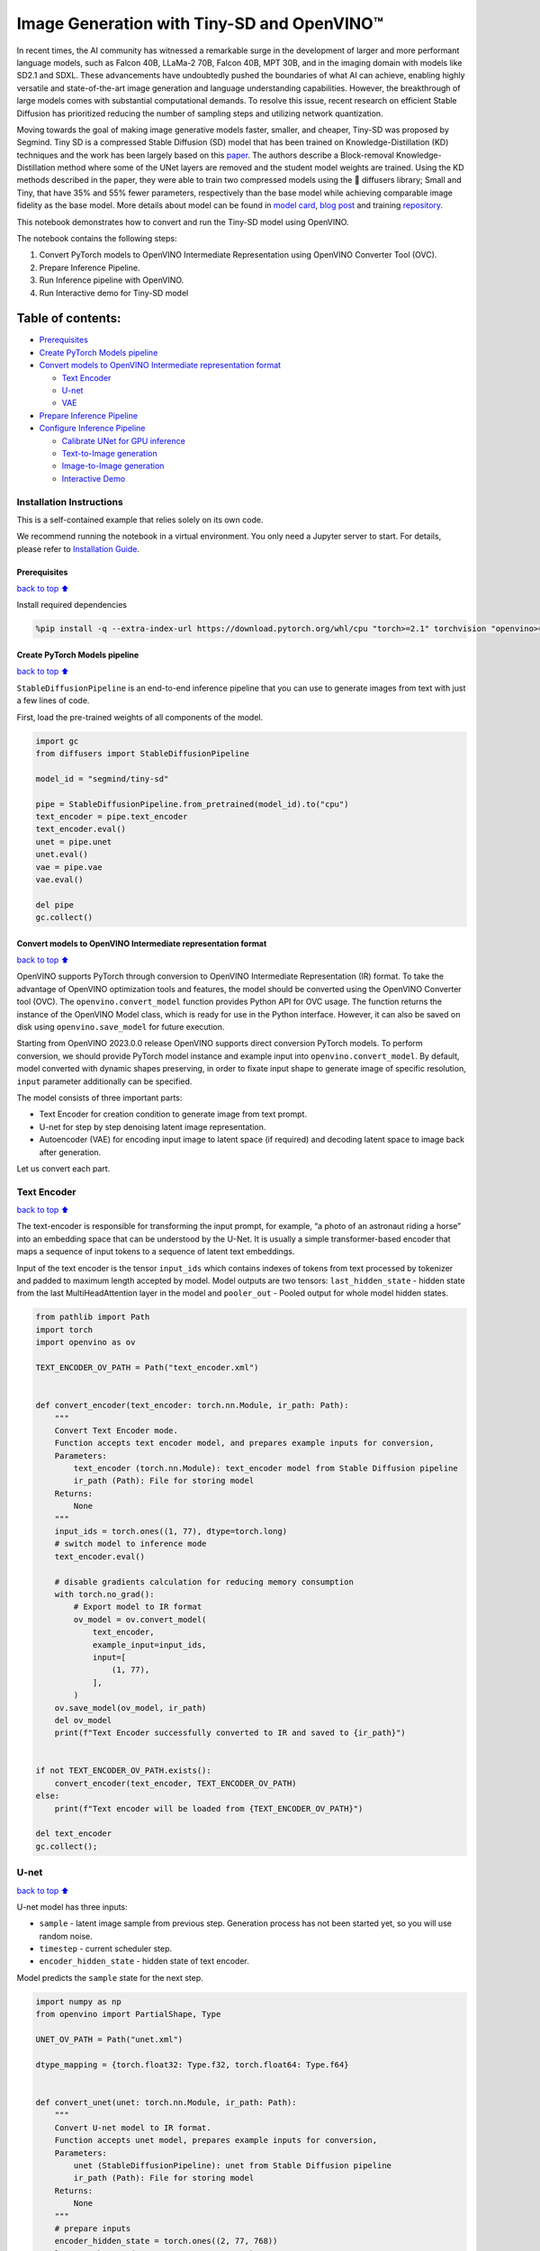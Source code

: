 Image Generation with Tiny-SD and OpenVINO™
===========================================

In recent times, the AI community has witnessed a remarkable surge in
the development of larger and more performant language models, such as
Falcon 40B, LLaMa-2 70B, Falcon 40B, MPT 30B, and in the imaging domain
with models like SD2.1 and SDXL. These advancements have undoubtedly
pushed the boundaries of what AI can achieve, enabling highly versatile
and state-of-the-art image generation and language understanding
capabilities. However, the breakthrough of large models comes with
substantial computational demands. To resolve this issue, recent
research on efficient Stable Diffusion has prioritized reducing the
number of sampling steps and utilizing network quantization.

Moving towards the goal of making image generative models faster,
smaller, and cheaper, Tiny-SD was proposed by Segmind. Tiny SD is a
compressed Stable Diffusion (SD) model that has been trained on
Knowledge-Distillation (KD) techniques and the work has been largely
based on this `paper <https://arxiv.org/pdf/2305.15798.pdf>`__. The
authors describe a Block-removal Knowledge-Distillation method where
some of the UNet layers are removed and the student model weights are
trained. Using the KD methods described in the paper, they were able to
train two compressed models using the 🧨 diffusers library; Small and
Tiny, that have 35% and 55% fewer parameters, respectively than the base
model while achieving comparable image fidelity as the base model. More
details about model can be found in `model
card <https://huggingface.co/segmind/tiny-sd>`__, `blog
post <https://huggingface.co/blog/sd_distillation>`__ and training
`repository <https://github.com/segmind/distill-sd>`__.

This notebook demonstrates how to convert and run the Tiny-SD model
using OpenVINO.

The notebook contains the following steps:

1. Convert PyTorch models to OpenVINO Intermediate Representation using
   OpenVINO Converter Tool (OVC).
2. Prepare Inference Pipeline.
3. Run Inference pipeline with OpenVINO.
4. Run Interactive demo for Tiny-SD model

Table of contents:
^^^^^^^^^^^^^^^^^^

-  `Prerequisites <#Prerequisites>`__
-  `Create PyTorch Models pipeline <#Create-PyTorch-Models-pipeline>`__
-  `Convert models to OpenVINO Intermediate representation
   format <#Convert-models-to-OpenVINO-Intermediate-representation-format>`__

   -  `Text Encoder <#Text-Encoder>`__
   -  `U-net <#U-net>`__
   -  `VAE <#VAE>`__

-  `Prepare Inference Pipeline <#Prepare-Inference-Pipeline>`__
-  `Configure Inference Pipeline <#Configure-Inference-Pipeline>`__

   -  `Calibrate UNet for GPU
      inference <#Calibrate-UNet-for-GPU-inference>`__
   -  `Text-to-Image generation <#Text-to-Image-generation>`__
   -  `Image-to-Image generation <#Image-to-Image-generation>`__
   -  `Interactive Demo <#Interactive-Demo>`__

Installation Instructions
~~~~~~~~~~~~~~~~~~~~~~~~~

This is a self-contained example that relies solely on its own code.

We recommend running the notebook in a virtual environment. You only
need a Jupyter server to start. For details, please refer to
`Installation
Guide <https://github.com/openvinotoolkit/openvino_notebooks/blob/latest/README.md#-installation-guide>`__.

Prerequisites
-------------

`back to top ⬆️ <#Table-of-contents:>`__

Install required dependencies

.. code:: ipython3

    %pip install -q --extra-index-url https://download.pytorch.org/whl/cpu "torch>=2.1" torchvision "openvino>=2023.3.0" "opencv-python" "pillow" "diffusers>=0.18.0" "transformers>=4.30.2" "gradio>=4.19"

Create PyTorch Models pipeline
------------------------------

`back to top ⬆️ <#Table-of-contents:>`__

``StableDiffusionPipeline`` is an end-to-end inference pipeline that you
can use to generate images from text with just a few lines of code.

First, load the pre-trained weights of all components of the model.

.. code:: ipython3

    import gc
    from diffusers import StableDiffusionPipeline
    
    model_id = "segmind/tiny-sd"
    
    pipe = StableDiffusionPipeline.from_pretrained(model_id).to("cpu")
    text_encoder = pipe.text_encoder
    text_encoder.eval()
    unet = pipe.unet
    unet.eval()
    vae = pipe.vae
    vae.eval()
    
    del pipe
    gc.collect()

Convert models to OpenVINO Intermediate representation format
-------------------------------------------------------------

`back to top ⬆️ <#Table-of-contents:>`__

OpenVINO supports PyTorch through conversion to OpenVINO Intermediate
Representation (IR) format. To take the advantage of OpenVINO
optimization tools and features, the model should be converted using the
OpenVINO Converter tool (OVC). The ``openvino.convert_model`` function
provides Python API for OVC usage. The function returns the instance of
the OpenVINO Model class, which is ready for use in the Python
interface. However, it can also be saved on disk using
``openvino.save_model`` for future execution.

Starting from OpenVINO 2023.0.0 release OpenVINO supports direct
conversion PyTorch models. To perform conversion, we should provide
PyTorch model instance and example input into
``openvino.convert_model``. By default, model converted with dynamic
shapes preserving, in order to fixate input shape to generate image of
specific resolution, ``input`` parameter additionally can be specified.

The model consists of three important parts:

-  Text Encoder for creation condition to generate image from text
   prompt.
-  U-net for step by step denoising latent image representation.
-  Autoencoder (VAE) for encoding input image to latent space (if
   required) and decoding latent space to image back after generation.

Let us convert each part.

Text Encoder
~~~~~~~~~~~~

`back to top ⬆️ <#Table-of-contents:>`__

The text-encoder is responsible for transforming the input prompt, for
example, “a photo of an astronaut riding a horse” into an embedding
space that can be understood by the U-Net. It is usually a simple
transformer-based encoder that maps a sequence of input tokens to a
sequence of latent text embeddings.

Input of the text encoder is the tensor ``input_ids`` which contains
indexes of tokens from text processed by tokenizer and padded to maximum
length accepted by model. Model outputs are two tensors:
``last_hidden_state`` - hidden state from the last MultiHeadAttention
layer in the model and ``pooler_out`` - Pooled output for whole model
hidden states.

.. code:: ipython3

    from pathlib import Path
    import torch
    import openvino as ov
    
    TEXT_ENCODER_OV_PATH = Path("text_encoder.xml")
    
    
    def convert_encoder(text_encoder: torch.nn.Module, ir_path: Path):
        """
        Convert Text Encoder mode.
        Function accepts text encoder model, and prepares example inputs for conversion,
        Parameters:
            text_encoder (torch.nn.Module): text_encoder model from Stable Diffusion pipeline
            ir_path (Path): File for storing model
        Returns:
            None
        """
        input_ids = torch.ones((1, 77), dtype=torch.long)
        # switch model to inference mode
        text_encoder.eval()
    
        # disable gradients calculation for reducing memory consumption
        with torch.no_grad():
            # Export model to IR format
            ov_model = ov.convert_model(
                text_encoder,
                example_input=input_ids,
                input=[
                    (1, 77),
                ],
            )
        ov.save_model(ov_model, ir_path)
        del ov_model
        print(f"Text Encoder successfully converted to IR and saved to {ir_path}")
    
    
    if not TEXT_ENCODER_OV_PATH.exists():
        convert_encoder(text_encoder, TEXT_ENCODER_OV_PATH)
    else:
        print(f"Text encoder will be loaded from {TEXT_ENCODER_OV_PATH}")
    
    del text_encoder
    gc.collect();

U-net
~~~~~

`back to top ⬆️ <#Table-of-contents:>`__

U-net model has three inputs:

-  ``sample`` - latent image sample from previous step. Generation
   process has not been started yet, so you will use random noise.
-  ``timestep`` - current scheduler step.
-  ``encoder_hidden_state`` - hidden state of text encoder.

Model predicts the ``sample`` state for the next step.

.. code:: ipython3

    import numpy as np
    from openvino import PartialShape, Type
    
    UNET_OV_PATH = Path("unet.xml")
    
    dtype_mapping = {torch.float32: Type.f32, torch.float64: Type.f64}
    
    
    def convert_unet(unet: torch.nn.Module, ir_path: Path):
        """
        Convert U-net model to IR format.
        Function accepts unet model, prepares example inputs for conversion,
        Parameters:
            unet (StableDiffusionPipeline): unet from Stable Diffusion pipeline
            ir_path (Path): File for storing model
        Returns:
            None
        """
        # prepare inputs
        encoder_hidden_state = torch.ones((2, 77, 768))
        latents_shape = (2, 4, 512 // 8, 512 // 8)
        latents = torch.randn(latents_shape)
        t = torch.from_numpy(np.array(1, dtype=float))
        dummy_inputs = (latents, t, encoder_hidden_state)
        input_info = []
        for input_tensor in dummy_inputs:
            shape = PartialShape(tuple(input_tensor.shape))
            element_type = dtype_mapping[input_tensor.dtype]
            input_info.append((shape, element_type))
    
        unet.eval()
        with torch.no_grad():
            ov_model = ov.convert_model(unet, example_input=dummy_inputs, input=input_info)
        ov.save_model(ov_model, ir_path)
        del ov_model
        print(f"Unet successfully converted to IR and saved to {ir_path}")
    
    
    if not UNET_OV_PATH.exists():
        convert_unet(unet, UNET_OV_PATH)
        gc.collect()
    else:
        print(f"Unet will be loaded from {UNET_OV_PATH}")
    del unet
    gc.collect();

VAE
~~~

`back to top ⬆️ <#Table-of-contents:>`__

The VAE model has two parts, an encoder and a decoder. The encoder is
used to convert the image into a low dimensional latent representation,
which will serve as the input to the U-Net model. The decoder,
conversely, transforms the latent representation back into an image.

During latent diffusion training, the encoder is used to get the latent
representations (latents) of the images for the forward diffusion
process, which applies more and more noise at each step. During
inference, the denoised latents generated by the reverse diffusion
process are converted back into images using the VAE decoder. When you
run inference for text-to-image, there is no initial image as a starting
point. You can skip this step and directly generate initial random
noise.

As the encoder and the decoder are used independently in different parts
of the pipeline, it will be better to convert them to separate models.

.. code:: ipython3

    VAE_ENCODER_OV_PATH = Path("vae_encodr.xml")
    
    
    def convert_vae_encoder(vae: torch.nn.Module, ir_path: Path):
        """
        Convert VAE model for encoding to IR format.
        Function accepts vae model, creates wrapper class for export only necessary for inference part,
        prepares example inputs for conversion,
        Parameters:
            vae (torch.nn.Module): VAE model from StableDiffusio pipeline
            ir_path (Path): File for storing model
        Returns:
            None
        """
    
        class VAEEncoderWrapper(torch.nn.Module):
            def __init__(self, vae):
                super().__init__()
                self.vae = vae
    
            def forward(self, image):
                return self.vae.encode(x=image)["latent_dist"].sample()
    
        vae_encoder = VAEEncoderWrapper(vae)
        vae_encoder.eval()
        image = torch.zeros((1, 3, 512, 512))
        with torch.no_grad():
            ov_model = ov.convert_model(vae_encoder, example_input=image, input=[((1, 3, 512, 512),)])
        ov.save_model(ov_model, ir_path)
        del ov_model
        print(f"VAE encoder successfully converted to IR and saved to {ir_path}")
    
    
    if not VAE_ENCODER_OV_PATH.exists():
        convert_vae_encoder(vae, VAE_ENCODER_OV_PATH)
    else:
        print(f"VAE encoder will be loaded from {VAE_ENCODER_OV_PATH}")
    
    VAE_DECODER_OV_PATH = Path("vae_decoder.xml")
    
    
    def convert_vae_decoder(vae: torch.nn.Module, ir_path: Path):
        """
        Convert VAE model for decoding to IR format.
        Function accepts vae model, creates wrapper class for export only necessary for inference part,
        prepares example inputs for conversion,
        Parameters:
            vae (torch.nn.Module): VAE model frm StableDiffusion pipeline
            ir_path (Path): File for storing model
        Returns:
            None
        """
    
        class VAEDecoderWrapper(torch.nn.Module):
            def __init__(self, vae):
                super().__init__()
                self.vae = vae
    
            def forward(self, latents):
                return self.vae.decode(latents)
    
        vae_decoder = VAEDecoderWrapper(vae)
        latents = torch.zeros((1, 4, 64, 64))
    
        vae_decoder.eval()
        with torch.no_grad():
            ov_model = ov.convert_model(vae_decoder, example_input=latents, input=[((1, 4, 64, 64),)])
        ov.save_model(ov_model, ir_path)
        del ov_model
        print(f"VAE decoder successfully converted to IR and saved to {ir_path}")
    
    
    if not VAE_DECODER_OV_PATH.exists():
        convert_vae_decoder(vae, VAE_DECODER_OV_PATH)
    else:
        print(f"VAE decoder will be loaded from {VAE_DECODER_OV_PATH}")
    
    del vae
    gc.collect();

Prepare Inference Pipeline
--------------------------

`back to top ⬆️ <#Table-of-contents:>`__

Putting it all together, let us now take a closer look at how the model
works in inference by illustrating the logical flow.

.. figure:: https://user-images.githubusercontent.com/29454499/260981188-c112dd0a-5752-4515-adca-8b09bea5d14a.png
   :alt: sd-pipeline

   sd-pipeline

As you can see from the diagram, the only difference between
Text-to-Image and text-guided Image-to-Image generation in approach is
how initial latent state is generated. In case of Image-to-Image
generation, you additionally have an image encoded by VAE encoder mixed
with the noise produced by using latent seed, while in Text-to-Image you
use only noise as initial latent state. The stable diffusion model takes
both a latent image representation of size :math:`64 \times 64` and a
text prompt is transformed to text embeddings of size
:math:`77 \times 768` via CLIP’s text encoder as an input.

Next, the U-Net iteratively *denoises* the random latent image
representations while being conditioned on the text embeddings. The
output of the U-Net, being the noise residual, is used to compute a
denoised latent image representation via a scheduler algorithm. Many
different scheduler algorithms can be used for this computation, each
having its pros and cons. For Stable Diffusion, it is recommended to use
one of:

-  `PNDM
   scheduler <https://github.com/huggingface/diffusers/blob/main/src/diffusers/schedulers/scheduling_pndm.py>`__
-  `DDIM
   scheduler <https://github.com/huggingface/diffusers/blob/main/src/diffusers/schedulers/scheduling_ddim.py>`__
-  `K-LMS
   scheduler <https://github.com/huggingface/diffusers/blob/main/src/diffusers/schedulers/scheduling_lms_discrete.py>`__\ (you
   will use it in your pipeline)

Theory on how the scheduler algorithm function works is out of scope for
this notebook. Nonetheless, in short, you should remember that you
compute the predicted denoised image representation from the previous
noise representation and the predicted noise residual. For more
information, refer to the recommended `Elucidating the Design Space of
Diffusion-Based Generative Models <https://arxiv.org/abs/2206.00364>`__

The *denoising* process is repeated given number of times (by default
50) to step-by-step retrieve better latent image representations. When
complete, the latent image representation is decoded by the decoder part
of the variational auto encoder.

.. code:: ipython3

    import inspect
    from typing import List, Optional, Union, Dict
    
    import PIL
    import cv2
    
    from transformers import CLIPTokenizer
    from diffusers.pipelines.pipeline_utils import DiffusionPipeline
    from diffusers.schedulers import DDIMScheduler, LMSDiscreteScheduler, PNDMScheduler
    
    
    def scale_fit_to_window(dst_width: int, dst_height: int, image_width: int, image_height: int):
        """
        Preprocessing helper function for calculating image size for resize with peserving original aspect ratio
        and fitting image to specific window size
    
        Parameters:
          dst_width (int): destination window width
          dst_height (int): destination window height
          image_width (int): source image width
          image_height (int): source image height
        Returns:
          result_width (int): calculated width for resize
          result_height (int): calculated height for resize
        """
        im_scale = min(dst_height / image_height, dst_width / image_width)
        return int(im_scale * image_width), int(im_scale * image_height)
    
    
    def preprocess(image: PIL.Image.Image):
        """
        Image preprocessing function. Takes image in PIL.Image format, resizes it to keep aspect ration and fits to model input window 512x512,
        then converts it to np.ndarray and adds padding with zeros on right or bottom side of image (depends from aspect ratio), after that
        converts data to float32 data type and change range of values from [0, 255] to [-1, 1], finally, converts data layout from planar NHWC to NCHW.
        The function returns preprocessed input tensor and padding size, which can be used in postprocessing.
    
        Parameters:
          image (PIL.Image.Image): input image
        Returns:
           image (np.ndarray): preprocessed image tensor
           meta (Dict): dictionary with preprocessing metadata info
        """
        src_width, src_height = image.size
        dst_width, dst_height = scale_fit_to_window(512, 512, src_width, src_height)
        image = np.array(image.resize((dst_width, dst_height), resample=PIL.Image.Resampling.LANCZOS))[None, :]
        pad_width = 512 - dst_width
        pad_height = 512 - dst_height
        pad = ((0, 0), (0, pad_height), (0, pad_width), (0, 0))
        image = np.pad(image, pad, mode="constant")
        image = image.astype(np.float32) / 255.0
        image = 2.0 * image - 1.0
        image = image.transpose(0, 3, 1, 2)
        return image, {"padding": pad, "src_width": src_width, "src_height": src_height}
    
    
    class OVStableDiffusionPipeline(DiffusionPipeline):
        def __init__(
            self,
            vae_decoder: ov.Model,
            text_encoder: ov.Model,
            tokenizer: CLIPTokenizer,
            unet: ov.Model,
            scheduler: Union[DDIMScheduler, PNDMScheduler, LMSDiscreteScheduler],
            vae_encoder: ov.Model = None,
        ):
            """
            Pipeline for text-to-image generation using Stable Diffusion.
            Parameters:
                vae (Model):
                    Variational Auto-Encoder (VAE) Model to decode images to and from latent representations.
                text_encoder (Model):
                    Frozen text-encoder. Stable Diffusion uses the text portion of
                    [CLIP](https://huggingface.co/docs/transformers/model_doc/clip#transformers.CLIPTextModel), specifically
                    the clip-vit-large-patch14(https://huggingface.co/openai/clip-vit-large-patch14) variant.
                tokenizer (CLIPTokenizer):
                    Tokenizer of class CLIPTokenizer(https://huggingface.co/docs/transformers/v4.21.0/en/model_doc/clip#transformers.CLIPTokenizer).
                unet (Model): Conditional U-Net architecture to denoise the encoded image latents.
                scheduler (SchedulerMixin):
                    A scheduler to be used in combination with unet to denoise the encoded image latents. Can be one of
                    DDIMScheduler, LMSDiscreteScheduler, or PNDMScheduler.
            """
            super().__init__()
            self.scheduler = scheduler
            self.vae_decoder = vae_decoder
            self.vae_encoder = vae_encoder
            self.text_encoder = text_encoder
            self.unet = unet
            self._text_encoder_output = text_encoder.output(0)
            self._unet_output = unet.output(0)
            self._vae_d_output = vae_decoder.output(0)
            self._vae_e_output = vae_encoder.output(0) if vae_encoder is not None else None
            self.height = 512
            self.width = 512
            self.tokenizer = tokenizer
    
        def __call__(
            self,
            prompt: Union[str, List[str]],
            image: PIL.Image.Image = None,
            num_inference_steps: Optional[int] = 50,
            negative_prompt: Union[str, List[str]] = None,
            guidance_scale: Optional[float] = 7.5,
            eta: Optional[float] = 0.0,
            output_type: Optional[str] = "pil",
            seed: Optional[int] = None,
            strength: float = 1.0,
            gif: Optional[bool] = False,
            **kwargs,
        ):
            """
            Function invoked when calling the pipeline for generation.
            Parameters:
                prompt (str or List[str]):
                    The prompt or prompts to guide the image generation.
                image (PIL.Image.Image, *optional*, None):
                     Intinal image for generation.
                num_inference_steps (int, *optional*, defaults to 50):
                    The number of denoising steps. More denoising steps usually lead to a higher quality image at the
                    expense of slower inference.
                negative_prompt (str or List[str]):
                    The negative prompt or prompts to guide the image generation.
                guidance_scale (float, *optional*, defaults to 7.5):
                    Guidance scale as defined in Classifier-Free Diffusion Guidance(https://arxiv.org/abs/2207.12598).
                    guidance_scale is defined as `w` of equation 2.
                    Higher guidance scale encourages to generate images that are closely linked to the text prompt,
                    usually at the expense of lower image quality.
                eta (float, *optional*, defaults to 0.0):
                    Corresponds to parameter eta (η) in the DDIM paper: https://arxiv.org/abs/2010.02502. Only applies to
                    [DDIMScheduler], will be ignored for others.
                output_type (`str`, *optional*, defaults to "pil"):
                    The output format of the generate image. Choose between
                    [PIL](https://pillow.readthedocs.io/en/stable/): PIL.Image.Image or np.array.
                seed (int, *optional*, None):
                    Seed for random generator state initialization.
                gif (bool, *optional*, False):
                    Flag for storing all steps results or not.
            Returns:
                Dictionary with keys:
                    sample - the last generated image PIL.Image.Image or np.array
                    iterations - *optional* (if gif=True) images for all diffusion steps, List of PIL.Image.Image or np.array.
            """
            if seed is not None:
                np.random.seed(seed)
    
            img_buffer = []
            do_classifier_free_guidance = guidance_scale > 1.0
            # get prompt text embeddings
            text_embeddings = self._encode_prompt(
                prompt,
                do_classifier_free_guidance=do_classifier_free_guidance,
                negative_prompt=negative_prompt,
            )
    
            # set timesteps
            accepts_offset = "offset" in set(inspect.signature(self.scheduler.set_timesteps).parameters.keys())
            extra_set_kwargs = {}
            if accepts_offset:
                extra_set_kwargs["offset"] = 1
    
            self.scheduler.set_timesteps(num_inference_steps, **extra_set_kwargs)
            timesteps, num_inference_steps = self.get_timesteps(num_inference_steps, strength)
            latent_timestep = timesteps[:1]
    
            # get the initial random noise unless the user supplied it
            latents, meta = self.prepare_latents(image, latent_timestep)
    
            # prepare extra kwargs for the scheduler step, since not all schedulers have the same signature
            # eta (η) is only used with the DDIMScheduler, it will be ignored for other schedulers.
            # eta corresponds to η in DDIM paper: https://arxiv.org/abs/2010.02502
            # and should be between [0, 1]
            accepts_eta = "eta" in set(inspect.signature(self.scheduler.step).parameters.keys())
            extra_step_kwargs = {}
            if accepts_eta:
                extra_step_kwargs["eta"] = eta
    
            for i, t in enumerate(self.progress_bar(timesteps)):
                # expand the latents if you are doing classifier free guidance
                latent_model_input = np.concatenate([latents] * 2) if do_classifier_free_guidance else latents
                latent_model_input = self.scheduler.scale_model_input(latent_model_input, t)
    
                # predict the noise residual
                noise_pred = self.unet([latent_model_input, t, text_embeddings])[self._unet_output]
                # perform guidance
                if do_classifier_free_guidance:
                    noise_pred_uncond, noise_pred_text = noise_pred[0], noise_pred[1]
                    noise_pred = noise_pred_uncond + guidance_scale * (noise_pred_text - noise_pred_uncond)
    
                # compute the previous noisy sample x_t -> x_t-1
                latents = self.scheduler.step(
                    torch.from_numpy(noise_pred),
                    t,
                    torch.from_numpy(latents),
                    **extra_step_kwargs,
                )["prev_sample"].numpy()
                if gif:
                    image = self.vae_decoder(latents * (1 / 0.18215))[self._vae_d_output]
                    image = self.postprocess_image(image, meta, output_type)
                    img_buffer.extend(image)
    
            # scale and decode the image latents with vae
            image = self.vae_decoder(latents * (1 / 0.18215))[self._vae_d_output]
    
            image = self.postprocess_image(image, meta, output_type)
            return {"sample": image, "iterations": img_buffer}
    
        def _encode_prompt(
            self,
            prompt: Union[str, List[str]],
            num_images_per_prompt: int = 1,
            do_classifier_free_guidance: bool = True,
            negative_prompt: Union[str, List[str]] = None,
        ):
            """
            Encodes the prompt into text encoder hidden states.
    
            Parameters:
                prompt (str or list(str)): prompt to be encoded
                num_images_per_prompt (int): number of images that should be generated per prompt
                do_classifier_free_guidance (bool): whether to use classifier free guidance or not
                negative_prompt (str or list(str)): negative prompt to be encoded
            Returns:
                text_embeddings (np.ndarray): text encoder hidden states
            """
            batch_size = len(prompt) if isinstance(prompt, list) else 1
    
            # tokenize input prompts
            text_inputs = self.tokenizer(
                prompt,
                padding="max_length",
                max_length=self.tokenizer.model_max_length,
                truncation=True,
                return_tensors="np",
            )
            text_input_ids = text_inputs.input_ids
    
            text_embeddings = self.text_encoder(text_input_ids)[self._text_encoder_output]
    
            # duplicate text embeddings for each generation per prompt
            if num_images_per_prompt != 1:
                bs_embed, seq_len, _ = text_embeddings.shape
                text_embeddings = np.tile(text_embeddings, (1, num_images_per_prompt, 1))
                text_embeddings = np.reshape(text_embeddings, (bs_embed * num_images_per_prompt, seq_len, -1))
    
            # get unconditional embeddings for classifier free guidance
            if do_classifier_free_guidance:
                uncond_tokens: List[str]
                max_length = text_input_ids.shape[-1]
                if negative_prompt is None:
                    uncond_tokens = [""] * batch_size
                elif isinstance(negative_prompt, str):
                    uncond_tokens = [negative_prompt]
                else:
                    uncond_tokens = negative_prompt
                uncond_input = self.tokenizer(
                    uncond_tokens,
                    padding="max_length",
                    max_length=max_length,
                    truncation=True,
                    return_tensors="np",
                )
    
                uncond_embeddings = self.text_encoder(uncond_input.input_ids)[self._text_encoder_output]
    
                # duplicate unconditional embeddings for each generation per prompt, using mps friendly method
                seq_len = uncond_embeddings.shape[1]
                uncond_embeddings = np.tile(uncond_embeddings, (1, num_images_per_prompt, 1))
                uncond_embeddings = np.reshape(uncond_embeddings, (batch_size * num_images_per_prompt, seq_len, -1))
    
                # For classifier free guidance, we need to do two forward passes.
                # Here we concatenate the unconditional and text embeddings into a single batch
                # to avoid doing two forward passes
                text_embeddings = np.concatenate([uncond_embeddings, text_embeddings])
    
            return text_embeddings
    
        def prepare_latents(self, image: PIL.Image.Image = None, latent_timestep: torch.Tensor = None):
            """
            Function for getting initial latents for starting generation
    
            Parameters:
                image (PIL.Image.Image, *optional*, None):
                    Input image for generation, if not provided randon noise will be used as starting point
                latent_timestep (torch.Tensor, *optional*, None):
                    Predicted by scheduler initial step for image generation, required for latent image mixing with nosie
            Returns:
                latents (np.ndarray):
                    Image encoded in latent space
            """
            latents_shape = (1, 4, self.height // 8, self.width // 8)
            noise = np.random.randn(*latents_shape).astype(np.float32)
            if image is None:
                # if you use LMSDiscreteScheduler, let's make sure latents are multiplied by sigmas
                if isinstance(self.scheduler, LMSDiscreteScheduler):
                    noise = noise * self.scheduler.sigmas[0].numpy()
                    return noise, {}
            input_image, meta = preprocess(image)
            latents = self.vae_encoder(input_image)[self._vae_e_output] * 0.18215
            latents = self.scheduler.add_noise(torch.from_numpy(latents), torch.from_numpy(noise), latent_timestep).numpy()
            return latents, meta
    
        def postprocess_image(self, image: np.ndarray, meta: Dict, output_type: str = "pil"):
            """
            Postprocessing for decoded image. Takes generated image decoded by VAE decoder, unpad it to initila image size (if required),
            normalize and convert to [0, 255] pixels range. Optionally, convertes it from np.ndarray to PIL.Image format
    
            Parameters:
                image (np.ndarray):
                    Generated image
                meta (Dict):
                    Metadata obtained on latents preparing step, can be empty
                output_type (str, *optional*, pil):
                    Output format for result, can be pil or numpy
            Returns:
                image (List of np.ndarray or PIL.Image.Image):
                    Postprocessed images
            """
            if "padding" in meta:
                pad = meta["padding"]
                (_, end_h), (_, end_w) = pad[1:3]
                h, w = image.shape[2:]
                unpad_h = h - end_h
                unpad_w = w - end_w
                image = image[:, :, :unpad_h, :unpad_w]
            image = np.clip(image / 2 + 0.5, 0, 1)
            image = np.transpose(image, (0, 2, 3, 1))
            # 9. Convert to PIL
            if output_type == "pil":
                image = self.numpy_to_pil(image)
                if "src_height" in meta:
                    orig_height, orig_width = meta["src_height"], meta["src_width"]
                    image = [img.resize((orig_width, orig_height), PIL.Image.Resampling.LANCZOS) for img in image]
            else:
                if "src_height" in meta:
                    orig_height, orig_width = meta["src_height"], meta["src_width"]
                    image = [cv2.resize(img, (orig_width, orig_width)) for img in image]
            return image
    
        def get_timesteps(self, num_inference_steps: int, strength: float):
            """
            Helper function for getting scheduler timesteps for generation
            In case of image-to-image generation, it updates number of steps according to strength
    
            Parameters:
               num_inference_steps (int):
                  number of inference steps for generation
               strength (float):
                   value between 0.0 and 1.0, that controls the amount of noise that is added to the input image.
                   Values that approach 1.0 enable lots of variations but will also produce images that are not semantically consistent with the input.
            """
            # get the original timestep using init_timestep
            init_timestep = min(int(num_inference_steps * strength), num_inference_steps)
    
            t_start = max(num_inference_steps - init_timestep, 0)
            timesteps = self.scheduler.timesteps[t_start:]
    
            return timesteps, num_inference_steps - t_start

Configure Inference Pipeline
----------------------------

`back to top ⬆️ <#Table-of-contents:>`__

First, you should create instances of OpenVINO Model.

.. code:: ipython3

    core = ov.Core()

Select device from dropdown list for running inference using OpenVINO.

.. code:: ipython3

    import ipywidgets as widgets
    
    device = widgets.Dropdown(
        options=core.available_devices + ["AUTO"],
        value="AUTO",
        description="Device:",
        disabled=False,
    )
    
    device




.. parsed-literal::

    Dropdown(description='Device:', index=2, options=('CPU', 'GPU', 'AUTO'), value='AUTO')



.. code:: ipython3

    text_enc = core.compile_model(TEXT_ENCODER_OV_PATH, device.value)

Calibrate UNet for GPU inference
~~~~~~~~~~~~~~~~~~~~~~~~~~~~~~~~

`back to top ⬆️ <#Table-of-contents:>`__

On a GPU device a model is executed in FP16 precision. For Tiny-SD UNet
model there known to be accuracy issues caused by this. Therefore, a
special calibration procedure is used to selectively mark some
operations to be executed in full precision.

.. code:: ipython3

    import pickle
    import requests
    import os
    
    # Fetch `model_upcast_utils` which helps to restore accuracy when inferred on GPU
    r = requests.get("https://raw.githubusercontent.com/openvinotoolkit/openvino_notebooks/latest/utils/model_upcast_utils.py")
    with open("model_upcast_utils.py", "w") as f:
        f.write(r.text)
    
    # Fetch an example input for UNet model needed for upcasting calibration process
    r = requests.get("https://storage.openvinotoolkit.org/repositories/openvino_notebooks/data/data/pkl/unet_calibration_example_input.pkl")
    with open("unet_calibration_example_input.pkl", "wb") as f:
        f.write(r.content)
    
    from model_upcast_utils import (
        is_model_partially_upcasted,
        partially_upcast_nodes_to_fp32,
    )
    
    unet_model = core.read_model(UNET_OV_PATH)
    if "GPU" in core.available_devices and not is_model_partially_upcasted(unet_model):
        with open("unet_calibration_example_input.pkl", "rb") as f:
            example_input = pickle.load(f)
        unet_model = partially_upcast_nodes_to_fp32(unet_model, example_input, upcast_ratio=0.7, operation_types=["Convolution"])
    
        ov.save_model(unet_model, UNET_OV_PATH.with_suffix("._tmp.xml"))
        del unet_model
        os.remove(UNET_OV_PATH)
        os.remove(str(UNET_OV_PATH).replace(".xml", ".bin"))
        UNET_OV_PATH.with_suffix("._tmp.xml").rename(UNET_OV_PATH)
        UNET_OV_PATH.with_suffix("._tmp.bin").rename(UNET_OV_PATH.with_suffix(".bin"))

.. code:: ipython3

    unet_model = core.compile_model(UNET_OV_PATH, device.value)

.. code:: ipython3

    ov_config = {"INFERENCE_PRECISION_HINT": "f32"} if device.value != "CPU" else {}
    
    vae_decoder = core.compile_model(VAE_DECODER_OV_PATH, device.value, ov_config)
    vae_encoder = core.compile_model(VAE_ENCODER_OV_PATH, device.value, ov_config)

Model tokenizer and scheduler are also important parts of the pipeline.
Let us define them and put all components together

.. code:: ipython3

    from transformers import CLIPTokenizer
    from diffusers.schedulers import LMSDiscreteScheduler
    
    lms = LMSDiscreteScheduler(beta_start=0.00085, beta_end=0.012, beta_schedule="scaled_linear")
    tokenizer = CLIPTokenizer.from_pretrained("openai/clip-vit-large-patch14")
    
    ov_pipe = OVStableDiffusionPipeline(
        tokenizer=tokenizer,
        text_encoder=text_enc,
        unet=unet_model,
        vae_encoder=vae_encoder,
        vae_decoder=vae_decoder,
        scheduler=lms,
    )

Text-to-Image generation
~~~~~~~~~~~~~~~~~~~~~~~~

`back to top ⬆️ <#Table-of-contents:>`__

Now, let’s see model in action

.. code:: ipython3

    text_prompt = "RAW studio photo of An intricate forest minitown landscape trapped in a bottle, atmospheric oliva lighting, on the table, intricate details, dark shot, soothing tones, muted colors "
    seed = 431
    num_steps = 20

.. code:: ipython3

    print("Pipeline settings")
    print(f"Input text: {text_prompt}")
    print(f"Seed: {seed}")
    print(f"Number of steps: {num_steps}")


.. parsed-literal::

    Pipeline settings
    Input text: RAW studio photo of An intricate forest minitown landscape trapped in a bottle, atmospheric oliva lighting, on the table, intricate details, dark shot, soothing tones, muted colors 
    Seed: 431
    Number of steps: 20


.. code:: ipython3

    result = ov_pipe(text_prompt, num_inference_steps=num_steps, seed=seed)



.. parsed-literal::

      0%|          | 0/20 [00:00<?, ?it/s]


Finally, let us save generation results. The pipeline returns several
results: ``sample`` contains final generated image, ``iterations``
contains list of intermediate results for each step.

.. code:: ipython3

    final_image = result["sample"][0]
    final_image.save("result.png")

Now is show time!

.. code:: ipython3

    text = "\n\t".join(text_prompt.split("."))
    print("Input text:")
    print("\t" + text)
    display(final_image)


.. parsed-literal::

    Input text:
    	RAW studio photo of An intricate forest minitown landscape trapped in a bottle, atmospheric oliva lighting, on the table, intricate details, dark shot, soothing tones, muted colors 



.. image:: tiny-sd-image-generation-with-output_files/tiny-sd-image-generation-with-output_35_1.png


Nice. As you can see, the picture has quite a high definition 🔥.

Image-to-Image generation
~~~~~~~~~~~~~~~~~~~~~~~~~

`back to top ⬆️ <#Table-of-contents:>`__

One of the most amazing features of Stable Diffusion model is the
ability to condition image generation from an existing image or sketch.
Given a (potentially crude) image and the right text prompt, latent
diffusion models can be used to “enhance” an image.

Image-to-Image generation, in additionally to the text prompt, requires
providing the initial image. Optionally, you can also change
``strength`` parameter, which is a value between 0.0 and 1.0, that
controls the amount of noise that is added to the input image. Values
that approach 1.0 enable lots of variations but will also produce images
that are not semantically consistent with the input. One of the
interesting use cases for Image-to-Image generation is depainting -
turning sketches or paintings into realistic photographs.

Additionally, to improve image generation quality, model supports
negative prompting. Technically, positive prompt steers the diffusion
toward the images associated with it, while negative prompt steers the
diffusion away from it.In other words, negative prompt declares
undesired concepts for generation image, e.g. if we want to have
colorful and bright image, gray scale image will be result which we want
to avoid, in this case gray scale can be treated as negative prompt. The
positive and negative prompt are in equal footing. You can always use
one with or without the other. More explanation of how it works can be
found in this
`article <https://stable-diffusion-art.com/how-negative-prompt-work/>`__.

.. code:: ipython3

    text_prompt_i2i = "professional photo portrait of woman, highly detailed, hyper realistic, cinematic effects, soft lighting"
    negative_prompt_i2i = (
        "blurry, poor quality, low res, worst quality, cropped, ugly, poorly drawn face, without eyes, mutation, unreal, animate, poorly drawn eyes"
    )
    num_steps_i2i = 40
    seed_i2i = 82698152
    strength = 0.68

.. code:: ipython3

    from diffusers.utils import load_image
    
    default_image_url = "https://user-images.githubusercontent.com/29454499/260418860-69cc443a-9ee6-493c-a393-3a97af080be7.jpg"
    # read uploaded image
    image = load_image(default_image_url)
    print("Pipeline settings")
    print(f"Input positive prompt: \n\t{text_prompt_i2i}")
    print(f"Input negative prompt: \n\t{negative_prompt_i2i}")
    print(f"Seed: {seed_i2i}")
    print(f"Number of steps: {num_steps_i2i}")
    print(f"Strength: {strength}")
    print("Input image:")
    display(image)
    processed_image = ov_pipe(
        text_prompt_i2i,
        image,
        negative_prompt=negative_prompt_i2i,
        num_inference_steps=num_steps_i2i,
        seed=seed_i2i,
        strength=strength,
    )


.. parsed-literal::

    Pipeline settings
    Input positive prompt: 
    	professional photo portrait of woman, highly detailed, hyper realistic, cinematic effects, soft lighting
    Input negative prompt: 
    	blurry, poor quality, low res, worst quality, cropped, ugly, poorly drawn face, without eyes, mutation, unreal, animate, poorly drawn eyes
    Seed: 82698152
    Number of steps: 40
    Strength: 0.68
    Input image:



.. image:: tiny-sd-image-generation-with-output_files/tiny-sd-image-generation-with-output_39_1.png



.. parsed-literal::

      0%|          | 0/27 [00:00<?, ?it/s]


.. code:: ipython3

    final_image_i2i = processed_image["sample"][0]
    final_image_i2i.save("result_i2i.png")

.. code:: ipython3

    text_i2i = "\n\t".join(text_prompt_i2i.split("."))
    print("Input text:")
    print("\t" + text_i2i)
    display(final_image_i2i)


.. parsed-literal::

    Input text:
    	professional photo portrait of woman, highly detailed, hyper realistic, cinematic effects, soft lighting



.. image:: tiny-sd-image-generation-with-output_files/tiny-sd-image-generation-with-output_41_1.png


Interactive Demo
~~~~~~~~~~~~~~~~

`back to top ⬆️ <#Table-of-contents:>`__

.. code:: ipython3

    import gradio as gr
    
    sample_img_url = "https://storage.openvinotoolkit.org/repositories/openvino_notebooks/data/data/image/tower.jpg"
    
    img = load_image(sample_img_url).save("tower.jpg")
    
    
    def generate_from_text(text, negative_text, seed, num_steps, _=gr.Progress(track_tqdm=True)):
        result = ov_pipe(text, negative_prompt=negative_text, num_inference_steps=num_steps, seed=seed)
        return result["sample"][0]
    
    
    def generate_from_image(img, text, negative_text, seed, num_steps, strength, _=gr.Progress(track_tqdm=True)):
        result = ov_pipe(
            text,
            img,
            negative_prompt=negative_text,
            num_inference_steps=num_steps,
            seed=seed,
            strength=strength,
        )
        return result["sample"][0]
    
    
    with gr.Blocks() as demo:
        with gr.Tab("Text-to-Image generation"):
            with gr.Row():
                with gr.Column():
                    text_input = gr.Textbox(lines=3, label="Positive prompt")
                    negative_text_input = gr.Textbox(lines=3, label="Negative prompt")
                    seed_input = gr.Slider(0, 10000000, value=751, label="Seed")
                    steps_input = gr.Slider(1, 50, value=20, step=1, label="Steps")
                out = gr.Image(label="Result", type="pil")
            sample_text = (
                "futuristic synthwave city, retro sunset, crystals, spires, volumetric lighting, studio Ghibli style, rendered in unreal engine with clean details"
            )
            sample_text2 = "RAW studio photo of tiny cute happy  cat in a yellow raincoat in the woods, rain, a character portrait, soft lighting, high resolution, photo realistic, extremely detailed"
            negative_sample_text = ""
            negative_sample_text2 = "bad anatomy, blurry, noisy, jpeg artifacts, low quality, geometry, mutation, disgusting. ugly"
            btn = gr.Button()
            btn.click(
                generate_from_text,
                [text_input, negative_text_input, seed_input, steps_input],
                out,
            )
            gr.Examples(
                [
                    [sample_text, negative_sample_text, 42, 20],
                    [sample_text2, negative_sample_text2, 1561, 25],
                ],
                [text_input, negative_text_input, seed_input, steps_input],
            )
        with gr.Tab("Image-to-Image generation"):
            with gr.Row():
                with gr.Column():
                    i2i_input = gr.Image(label="Image", type="pil")
                    i2i_text_input = gr.Textbox(lines=3, label="Text")
                    i2i_negative_text_input = gr.Textbox(lines=3, label="Negative prompt")
                    i2i_seed_input = gr.Slider(0, 10000000, value=42, label="Seed")
                    i2i_steps_input = gr.Slider(1, 50, value=10, step=1, label="Steps")
                    strength_input = gr.Slider(0, 1, value=0.5, label="Strength")
                i2i_out = gr.Image(label="Result", type="pil")
            i2i_btn = gr.Button()
            sample_i2i_text = "amazing watercolor painting"
            i2i_btn.click(
                generate_from_image,
                [
                    i2i_input,
                    i2i_text_input,
                    i2i_negative_text_input,
                    i2i_seed_input,
                    i2i_steps_input,
                    strength_input,
                ],
                i2i_out,
            )
            gr.Examples(
                [["tower.jpg", sample_i2i_text, "", 6400023, 40, 0.3]],
                [
                    i2i_input,
                    i2i_text_input,
                    i2i_negative_text_input,
                    i2i_seed_input,
                    i2i_steps_input,
                    strength_input,
                ],
            )
    
    try:
        demo.queue().launch(debug=False)
    except Exception:
        demo.queue().launch(share=True, debug=False)
    # if you are launching remotely, specify server_name and server_port
    # demo.launch(server_name='your server name', server_port='server port in int')
    # Read more in the docs: https://gradio.app/docs/
